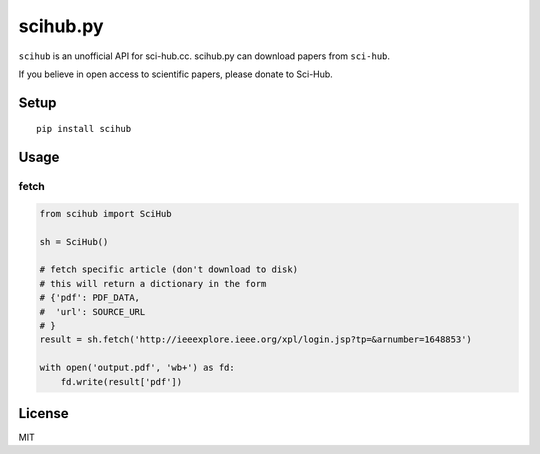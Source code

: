 scihub.py |Python| |Build Status| |Pypi|
=========

``scihub`` is an unofficial API for sci-hub.cc. scihub.py can download
papers from ``sci-hub``.

If you believe in open access to scientific papers, please donate to
Sci-Hub.

Setup
-----

::

    pip install scihub

Usage
-----

fetch
~~~~~

.. code:: python

    from scihub import SciHub

    sh = SciHub()

    # fetch specific article (don't download to disk)
    # this will return a dictionary in the form 
    # {'pdf': PDF_DATA,
    #  'url': SOURCE_URL
    # }
    result = sh.fetch('http://ieeexplore.ieee.org/xpl/login.jsp?tp=&arnumber=1648853')

    with open('output.pdf', 'wb+') as fd:
        fd.write(result['pdf'])

License
-------

MIT

.. |Python| image:: https://img.shields.io/badge/Python-3%2B-blue.svg
   :target: https://www.python.org
.. |Build Status| image:: https://travis-ci.org/alejandrogallo/python-scihub.svg?branch=master
   :target: https://travis-ci.org/alejandrogallo/python-scihub
.. |Pypi| image:: https://badge.fury.io/py/scihub.svg
   :target: https://badge.fury.io/py/scihub
